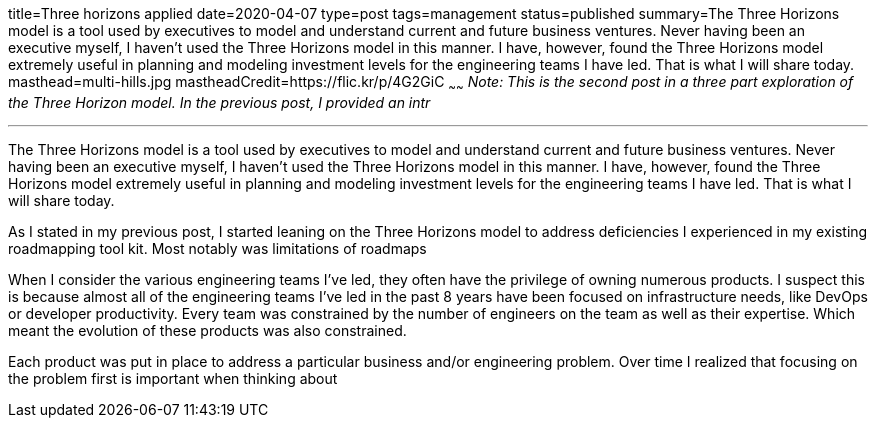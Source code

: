 title=Three horizons applied
date=2020-04-07
type=post
tags=management
status=published
summary=The Three Horizons model is a tool used by executives to model and understand current and future business ventures. Never having been an executive myself, I haven't used the Three Horizons model in this manner. I have, however, found the Three Horizons model extremely useful in planning and modeling investment levels for the engineering teams I have led. That is what I will share today.
masthead=multi-hills.jpg
mastheadCredit=https://flic.kr/p/4G2GiC
~~~~~~
_Note: This is the second post in a three part exploration of the Three Horizon model. In the previous post, I provided an intr_

---
The Three Horizons model is a tool used by executives to model and understand current and future business ventures. Never having been an executive myself, I haven't used the Three Horizons model in this manner. I have, however, found the Three Horizons model extremely useful in planning and modeling investment levels for the engineering teams I have led. That is what I will share today.

As I stated in my previous post, I started leaning on the Three Horizons model to address deficiencies I experienced in my existing roadmapping tool kit. Most notably was limitations of roadmaps

When I consider the various engineering teams I've led, they often have the privilege of owning numerous products. I suspect this is because almost all of the engineering teams I've led in the past 8 years have been focused on infrastructure needs, like DevOps or developer productivity. Every team was constrained by the number of engineers on the team as well as their expertise. Which meant the evolution of these products was also constrained.

Each product was put in place to address a particular business and/or engineering problem. Over time I realized that focusing on the problem first is important when thinking about
